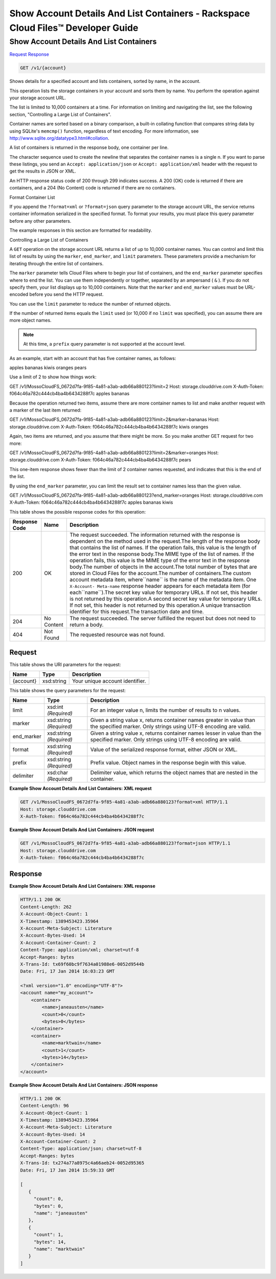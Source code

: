 
.. THIS OUTPUT IS GENERATED FROM THE WADL. DO NOT EDIT.

=============================================================================
Show Account Details And List Containers -  Rackspace Cloud Files™ Developer Guide
=============================================================================

Show Account Details And List Containers
~~~~~~~~~~~~~~~~~~~~~~~~~

`Request <get-show-account-details-and-list-containers-v1-account.html#request>`__
`Response <get-show-account-details-and-list-containers-v1-account.html#response>`__

.. code::

    GET /v1/{account}

Shows details for a specified account and lists containers, sorted by name, in the account.

This operation lists the storage containers in your account and sorts them by name. You perform the operation against your storage account URL.

The list is limited to 10,000 containers at a time. For information on limiting and navigating the list, see the following section, "Controlling a Large List of Containers". 

Container names are sorted based on a binary comparison, a built-in collating function that compares string data by using SQLite's ``memcmp()`` function, regardless of text encoding. For more information, see `http://www.sqlite.org/datatype3.html#collation <http://www.sqlite.org/datatype3.html#collation>`__.

A list of containers is returned in the response body, one container per line. 

The character sequence used to create the newline that separates the container names is a single \n. If you want to parse these listings, you send an ``Accept: application/json`` or ``Accept: application/xml`` header with the request to get the results in JSON or XML.

An HTTP response status code of 200 through 299 indicates success. A 200 (OK) code is returned if there are containers, and a 204 (No Content) code is returned if there are no containers.

Format Container List

If you append the ``?format=xml`` or ``?format=json`` query parameter to the storage account URL, the service returns container information serialized in the specified format. To format your results, you must place this query parameter before any other parameters. 

The example responses in this section are formatted for readability. 

Controlling a Large List of Containers

A ``GET`` operation on the storage account URL returns a list of up to 10,000 container names. You can control and limit this list of results by using the ``marker``, ``end_marker``, and ``limit`` parameters. These parameters provide a mechanism for iterating through the entire list of containers. 

The ``marker`` parameter tells Cloud Files where to begin your list of containers, and the ``end_marker`` parameter specifies where to end the list. You can use them independently or together, separated by an ampersand ( ``&`` ). If you do not specify them, your list displays up to 10,000 containers. Note that the ``marker`` and ``end_marker`` values must be URL-encoded before you send the HTTP request.

You can use the ``limit`` parameter to reduce the number of returned objects. 

If the number of returned items equals the ``limit`` used (or 10,000 if no ``limit`` was specified), you can assume there are more object names.

.. note::
   At this time, a ``prefix`` query parameter is not supported at the account level.
   
   

As an example, start with an account that has five container names, as follows:

apples bananas kiwis oranges pears

Use a limit of 2 to show how things work:

GET /v1/MossoCloudFS_0672d7fa-9f85-4a81-a3ab-adb66a880123?limit=2 Host: storage.clouddrive.com X-Auth-Token: f064c46a782c444cb4ba4b6434288f7c apples bananas

Because the operation returned two items, assume there are more container names to list and make another request with a marker of the last item returned:

GET /v1/MossoCloudFS_0672d7fa-9f85-4a81-a3ab-adb66a880123?limit=2&marker=bananas Host: storage.clouddrive.com X-Auth-Token: f064c46a782c444cb4ba4b6434288f7c kiwis oranges

Again, two items are returned, and you assume that there might be more. So you make another GET request for two more:

GET /v1/MossoCloudFS_0672d7fa-9f85-4a81-a3ab-adb66a880123?limit=2&marker=oranges Host: storage.clouddrive.com X-Auth-Token: f064c46a782c444cb4ba4b6434288f7c pears

This one-item response shows fewer than the limit of 2 container names requested, and indicates that this is the end of the list.

By using the ``end_marker`` parameter, you can limit the result set to container names less than the given value.

GET /v1/MossoCloudFS_0672d7fa-9f85-4a81-a3ab-adb66a880123?end_marker=oranges Host: storage.clouddrive.com X-Auth-Token: f064c46a782c444cb4ba4b6434288f7c apples bananas kiwis



This table shows the possible response codes for this operation:


+--------------------------+-------------------------+-------------------------+
|Response Code             |Name                     |Description              |
+==========================+=========================+=========================+
|200                       |OK                       |The request succeeded.   |
|                          |                         |The information returned |
|                          |                         |with the response is     |
|                          |                         |dependent on the method  |
|                          |                         |used in the request.The  |
|                          |                         |length of the response   |
|                          |                         |body that contains the   |
|                          |                         |list of names. If the    |
|                          |                         |operation fails, this    |
|                          |                         |value is the length of   |
|                          |                         |the error text in the    |
|                          |                         |response body.The MIME   |
|                          |                         |type of the list of      |
|                          |                         |names. If the operation  |
|                          |                         |fails, this value is the |
|                          |                         |MIME type of the error   |
|                          |                         |text in the response     |
|                          |                         |body.The number of       |
|                          |                         |objects in the           |
|                          |                         |account.The total number |
|                          |                         |of bytes that are stored |
|                          |                         |in Cloud Files for the   |
|                          |                         |account.The number of    |
|                          |                         |containers.The custom    |
|                          |                         |account metadata item,   |
|                          |                         |where``name`` is the     |
|                          |                         |name of the metadata     |
|                          |                         |item. One ``X-Account-   |
|                          |                         |Meta-name`` response     |
|                          |                         |header appears for each  |
|                          |                         |metadata item (for       |
|                          |                         |each``name``).The secret |
|                          |                         |key value for temporary  |
|                          |                         |URLs. If not set, this   |
|                          |                         |header is not returned   |
|                          |                         |by this operation.A      |
|                          |                         |second secret key value  |
|                          |                         |for temporary URLs. If   |
|                          |                         |not set, this header is  |
|                          |                         |not returned by this     |
|                          |                         |operation.A unique       |
|                          |                         |transaction identifier   |
|                          |                         |for this request.The     |
|                          |                         |transaction date and     |
|                          |                         |time.                    |
+--------------------------+-------------------------+-------------------------+
|204                       |No Content               |The request succeeded.   |
|                          |                         |The server fulfilled the |
|                          |                         |request but does not     |
|                          |                         |need to return a body.   |
+--------------------------+-------------------------+-------------------------+
|404                       |Not Found                |The requested resource   |
|                          |                         |was not found.           |
+--------------------------+-------------------------+-------------------------+


Request
^^^^^^^^^^^^^^^^^

This table shows the URI parameters for the request:

+--------------------------+-------------------------+-------------------------+
|Name                      |Type                     |Description              |
+==========================+=========================+=========================+
|{account}                 |xsd:string               |Your unique account      |
|                          |                         |identifier.              |
+--------------------------+-------------------------+-------------------------+



This table shows the query parameters for the request:

+--------------------------+-------------------------+-------------------------+
|Name                      |Type                     |Description              |
+==========================+=========================+=========================+
|limit                     |xsd:int *(Required)*     |For an integer value n,  |
|                          |                         |limits the number of     |
|                          |                         |results to n values.     |
+--------------------------+-------------------------+-------------------------+
|marker                    |xsd:string *(Required)*  |Given a string value x,  |
|                          |                         |returns container names  |
|                          |                         |greater in value than    |
|                          |                         |the specified marker.    |
|                          |                         |Only strings using UTF-8 |
|                          |                         |encoding are valid.      |
+--------------------------+-------------------------+-------------------------+
|end_marker                |xsd:string *(Required)*  |Given a string value x,  |
|                          |                         |returns container names  |
|                          |                         |lesser in value than the |
|                          |                         |specified marker. Only   |
|                          |                         |strings using UTF-8      |
|                          |                         |encoding are valid.      |
+--------------------------+-------------------------+-------------------------+
|format                    |xsd:string *(Required)*  |Value of the serialized  |
|                          |                         |response format, either  |
|                          |                         |JSON or XML.             |
+--------------------------+-------------------------+-------------------------+
|prefix                    |xsd:string *(Required)*  |Prefix value. Object     |
|                          |                         |names in the response    |
|                          |                         |begin with this value.   |
+--------------------------+-------------------------+-------------------------+
|delimiter                 |xsd:char *(Required)*    |Delimiter value, which   |
|                          |                         |returns the object names |
|                          |                         |that are nested in the   |
|                          |                         |container.               |
+--------------------------+-------------------------+-------------------------+







**Example Show Account Details And List Containers: XML request**


.. code::

    GET /v1/MossoCloudFS_0672d7fa-9f85-4a81-a3ab-adb66a880123?format=xml HTTP/1.1
    Host: storage.clouddrive.com
    X-Auth-Token: f064c46a782c444cb4ba4b6434288f7c


**Example Show Account Details And List Containers: JSON request**


.. code::

    GET /v1/MossoCloudFS_0672d7fa-9f85-4a81-a3ab-adb66a880123?format=json HTTP/1.1
    Host: storage.clouddrive.com
    X-Auth-Token: f064c46a782c444cb4ba4b6434288f7c


Response
^^^^^^^^^^^^^^^^^^





**Example Show Account Details And List Containers: XML response**


.. code::

    HTTP/1.1 200 OK
    Content-Length: 262
    X-Account-Object-Count: 1
    X-Timestamp: 1389453423.35964
    X-Account-Meta-Subject: Literature
    X-Account-Bytes-Used: 14
    X-Account-Container-Count: 2
    Content-Type: application/xml; charset=utf-8
    Accept-Ranges: bytes
    X-Trans-Id: tx69f60bc9f7634a01988e6-0052d9544b
    Date: Fri, 17 Jan 2014 16:03:23 GMT
    
    <?xml version="1.0" encoding="UTF-8"?>
    <account name="my_account">
        <container>
            <name>janeausten</name>
            <count>0</count>
            <bytes>0</bytes>
        </container>
        <container>
            <name>marktwain</name>
            <count>1</count>
            <bytes>14</bytes>
        </container>
    </account>


**Example Show Account Details And List Containers: JSON response**


.. code::

    HTTP/1.1 200 OK
    Content-Length: 96
    X-Account-Object-Count: 1
    X-Timestamp: 1389453423.35964
    X-Account-Meta-Subject: Literature
    X-Account-Bytes-Used: 14
    X-Account-Container-Count: 2
    Content-Type: application/json; charset=utf-8
    Accept-Ranges: bytes
    X-Trans-Id: tx274a77a8975c4a66aeb24-0052d95365
    Date: Fri, 17 Jan 2014 15:59:33 GMT
    
    [
       {
         "count": 0,
         "bytes": 0,
         "name": "janeausten"
       },
       {
         "count": 1,
         "bytes": 14,
         "name": "marktwain"
       }
    ]


